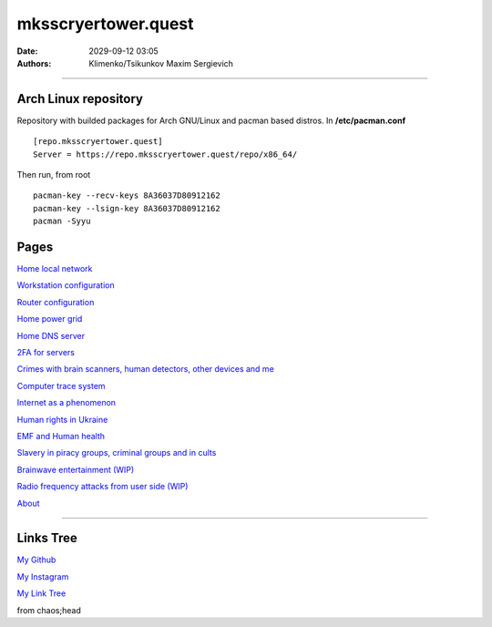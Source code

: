 mksscryertower.quest
####################

:date: 2029-09-12 03:05
:authors: Klimenko/Tsikunkov Maxim Sergievich

####################

.. image:: images/mainmeme.jpg
	   :align: left

=====================
Arch Linux repository
=====================

Repository with builded packages for Arch GNU/Linux and pacman based distros.
In **/etc/pacman.conf** ::

  [repo.mksscryertower.quest]
  Server = https://repo.mksscryertower.quest/repo/x86_64/

Then run, from root ::

  pacman-key --recv-keys 8A36037D80912162
  pacman-key --lsign-key 8A36037D80912162
  pacman -Syyu

=====
Pages
=====

`Home local network <{filename}/category/Home_local_network.rst>`_

`Workstation configuration <{filename}/category/Workstation_configuration.rst>`_

`Router configuration <{filename}/category/Router_configuration.rst>`_

`Home power grid <{filename}/category/Homepowergrid.rst>`_

`Home DNS server <{filename}/category/Home_dns_server.rst>`_

`2FA for servers <{filename}/category/2FA_for_servers.rst>`_

`Crimes with brain scanners, human detectors, other devices and me <{filename}/category/Crimes_with_brain_scanners_human_detectors_other_devices_and_me.rst>`_

`Computer trace system <{filename}/category/Computer_trace_system.rst>`_

`Internet as a phenomenon <{filename}/category/Internet_as_a_phenomenon.rst>`_

`Human rights in Ukraine <{filename}/category/Human_rights_in_Ukraine.rst>`_

`EMF and Human health <{filename}/category/Health_Effects_in_RF_Electromagnetic_fields.rst>`_

`Slavery in piracy groups, criminal groups and in cults <{filename}/category/Slavery_in_piracy_groups_criminal_groups_and_in_cults.rst>`_

`Brainwave entertainment (WIP) <{filename}/category/Brainwave_entertainment.rst>`_

`Radio frequency attacks from user side (WIP) <{filename}/category/Radio_frequency_attacks_from_user_side.rst>`_

`About <{filename}/category/About.rst>`_

#####################

==========
Links Tree
==========

`My Github`_

.. _My Github: https://github.com/asciiscry3r

`My Instagram`_

.. _My Instagram: https://www.instagram.com/maximklimenkosergievich/

`My Link Tree`_

.. _My Link Tree: https://linktr.ee/_scry3r_


.. image:: images/emfanime.png
	   :align: left

.. image:: images/animephosphen.png
	   :align: left

from chaos;head
